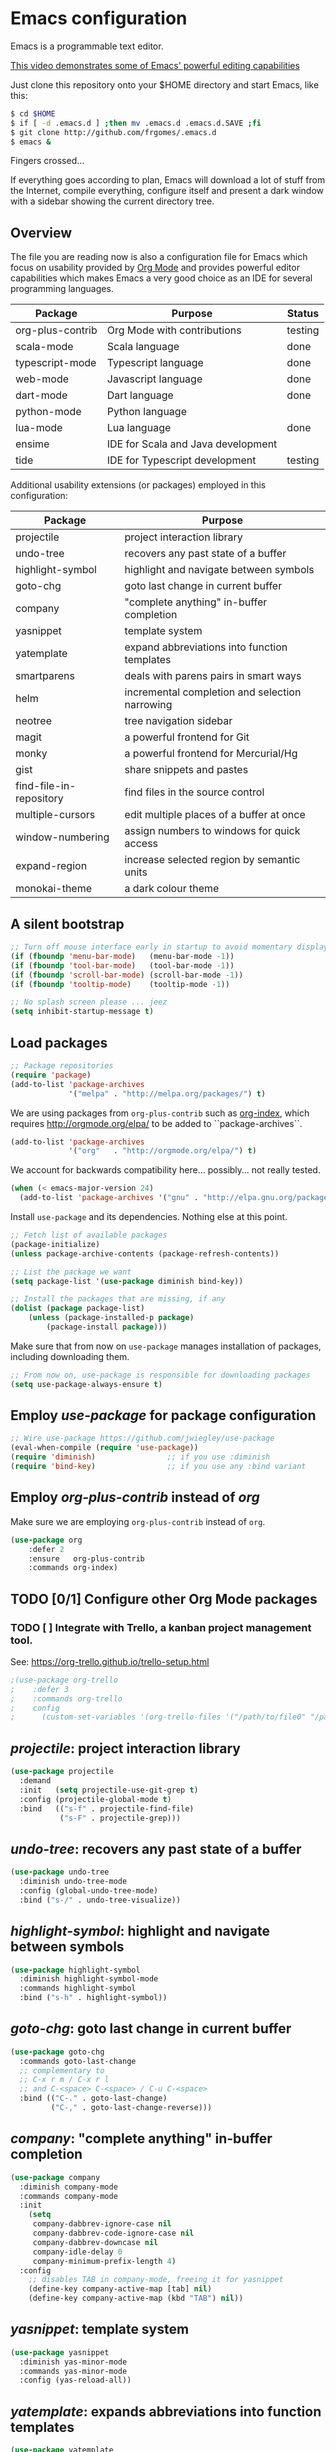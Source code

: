 * Emacs configuration
#+OPTIONS: toc:nil

Emacs is a programmable text editor.

[[http://youtu.be/jNa3axo40qM][This video demonstrates some of Emacs' powerful editing capabilities]]

Just clone this repository onto your $HOME directory and start Emacs, like this:

#+BEGIN_SRC bash
$ cd $HOME
$ if [ -d .emacs.d ] ;then mv .emacs.d .emacs.d.SAVE ;fi
$ git clone http://github.com/frgomes/.emacs.d
$ emacs &
#+END_SRC

Fingers crossed...

If everything goes according to plan, Emacs will download a lot of stuff from the Internet, compile everything, configure itself and present a dark window with a sidebar showing the current directory tree.

** Overview

The file you are reading now is also a configuration file for Emacs which focus on usability provided by [[http://orgmode.org/][Org Mode]] and provides powerful editor capabilities which makes Emacs a very good choice as an IDE for several programming languages.

 | Package          | Purpose                            | Status  |
 |------------------+------------------------------------+---------|
 | org-plus-contrib | Org Mode with contributions        | testing |
 | scala-mode       | Scala language                     | done    |
 | typescript-mode  | Typescript language                | done    |
 | web-mode         | Javascript language                | done    |
 | dart-mode        | Dart language                      | done    |
 | python-mode      | Python language                    |         |
 | lua-mode         | Lua language                       | done    |
 | ensime           | IDE for Scala and Java development |         |
 | tide             | IDE for Typescript development     | testing |

Additional usability extensions (or packages) employed in this configuration:

| Package                 | Purpose                                        |
|-------------------------+------------------------------------------------|
| projectile              | project interaction library                    |
| undo-tree               | recovers any past state of a buffer            |
| highlight-symbol        | highlight and navigate between symbols         |
| goto-chg                | goto last change in current buffer             |
| company                 | "complete anything" in-buffer completion       |
| yasnippet               | template system                                |
| yatemplate              | expand abbreviations into function templates   |
| smartparens             | deals with parens pairs in smart ways          |
| helm                    | incremental completion and selection narrowing |
| neotree                 | tree navigation sidebar                        |
| magit                   | a powerful frontend for Git                    |
| monky                   | a powerful frontend for Mercurial/Hg           |
| gist                    | share snippets and pastes                      |
| find-file-in-repository | find files in the source control               |
| multiple-cursors        | edit multiple places of a buffer at once       |
| window-numbering        | assign numbers to windows for quick access     |
| expand-region           | increase selected region by semantic units     |
| monokai-theme           | a dark colour theme                            |

** A silent bootstrap

 #+BEGIN_SRC emacs-lisp 
 ;; Turn off mouse interface early in startup to avoid momentary display
 (if (fboundp 'menu-bar-mode)   (menu-bar-mode -1))
 (if (fboundp 'tool-bar-mode)   (tool-bar-mode -1))
 (if (fboundp 'scroll-bar-mode) (scroll-bar-mode -1))
 (if (fboundp 'tooltip-mode)    (tooltip-mode -1))

 ;; No splash screen please ... jeez
 (setq inhibit-startup-message t)
 #+END_SRC

** Load packages

 #+BEGIN_SRC emacs-lisp 
 ;; Package repositories
 (require 'package)
 (add-to-list 'package-archives
              '("melpa" . "http://melpa.org/packages/") t)
 #+END_SRC

 We are using packages from =org-plus-contrib= such as [[http://orgmode.org/worg/org-contrib/org-index.html][org-index]], which requires http://orgmode.org/elpa/ to be added to ``package-archives``.

 #+BEGIN_SRC emacs-lisp 
 (add-to-list 'package-archives 
              '("org"   . "http://orgmode.org/elpa/") t)
 #+END_SRC

 We account for backwards compatibility here... possibly... not really tested.

 #+BEGIN_SRC emacs-lisp 
 (when (< emacs-major-version 24)
   (add-to-list 'package-archives '("gnu" . "http://elpa.gnu.org/packages/")))
 #+END_SRC

 Install =use-package= and its dependencies. Nothing else at this point.

 #+BEGIN_SRC emacs-lisp 
 ;; Fetch list of available packages
 (package-initialize) 
 (unless package-archive-contents (package-refresh-contents))

 ;; List the package we want
 (setq package-list '(use-package diminish bind-key))

 ;; Install the packages that are missing, if any
 (dolist (package package-list)
	 (unless (package-installed-p package)
		 (package-install package)))
 #+END_SRC

 Make sure that from now on =use-package= manages installation of packages, including downloading them.

 #+BEGIN_SRC emacs-lisp 
 ;; From now on, use-package is responsible for downloading packages
 (setq use-package-always-ensure t)
 #+END_SRC

** Employ /use-package/ for package configuration

 #+BEGIN_SRC emacs-lisp 
 ;; Wire use-package https://github.com/jwiegley/use-package
 (eval-when-compile (require 'use-package))
 (require 'diminish)                ;; if you use :diminish
 (require 'bind-key)                ;; if you use any :bind variant
 #+END_SRC

** Employ /org-plus-contrib/ instead of /org/

Make sure we are employing =org-plus-contrib= instead of =org=.

 #+BEGIN_SRC emacs-lisp
 (use-package org
     :defer 2
     :ensure   org-plus-contrib
     :commands org-index)
 #+END_SRC

** TODO [0/1] Configure other Org Mode packages

*** TODO [ ] Integrate with Trello, a kanban project management tool.

See: https://org-trello.github.io/trello-setup.html

 #+BEGIN_SRC emacs-lisp
 ;(use-package org-trello
 ;    :defer 3
 ;    :commands org-trello
 ;    config 
 ;      (custom-set-variables '(org-trello-files '("/path/to/file0" "/path/to/file1"))))
 #+END_SRC

** /projectile/: project interaction library

#+BEGIN_SRC emacs-lisp 
(use-package projectile
  :demand
  :init   (setq projectile-use-git-grep t)
  :config (projectile-global-mode t)
  :bind   (("s-f" . projectile-find-file)
           ("s-F" . projectile-grep)))
#+END_SRC

** /undo-tree/: recovers any past state of a buffer

#+BEGIN_SRC emacs-lisp 
(use-package undo-tree
  :diminish undo-tree-mode
  :config (global-undo-tree-mode)
  :bind ("s-/" . undo-tree-visualize))
#+END_SRC

** /highlight-symbol/: highlight and navigate between symbols

#+BEGIN_SRC emacs-lisp 
(use-package highlight-symbol
  :diminish highlight-symbol-mode
  :commands highlight-symbol
  :bind ("s-h" . highlight-symbol))
#+END_SRC

** /goto-chg/: goto last change in current buffer

#+BEGIN_SRC emacs-lisp 
(use-package goto-chg
  :commands goto-last-change
  ;; complementary to
  ;; C-x r m / C-x r l
  ;; and C-<space> C-<space> / C-u C-<space>
  :bind (("C-." . goto-last-change)
         ("C-," . goto-last-change-reverse)))
#+END_SRC
   
** /company/: "complete anything" in-buffer completion

#+BEGIN_SRC emacs-lisp 
(use-package company
  :diminish company-mode
  :commands company-mode
  :init
    (setq
     company-dabbrev-ignore-case nil
     company-dabbrev-code-ignore-case nil
     company-dabbrev-downcase nil
     company-idle-delay 0
     company-minimum-prefix-length 4)
  :config
    ;; disables TAB in company-mode, freeing it for yasnippet
    (define-key company-active-map [tab] nil)
    (define-key company-active-map (kbd "TAB") nil))
#+END_SRC

** /yasnippet/: template system

#+BEGIN_SRC emacs-lisp 
(use-package yasnippet
  :diminish yas-minor-mode
  :commands yas-minor-mode
  :config (yas-reload-all))
#+END_SRC

** /yatemplate/: expands abbreviations into function templates

#+BEGIN_SRC emacs-lisp 
(use-package yatemplate
  :defer 2 ;; WORKAROUND https://github.com/mineo/yatemplate/issues/3
  :config
    (auto-insert-mode)
    (setq auto-insert-alist nil)
    (yatemplate-fill-alist))
#+END_SRC

** /smartparens/: deals with parens pairs in smart ways

#+BEGIN_SRC emacs-lisp 
(use-package smartparens
  :diminish smartparens-mode
  :commands
    smartparens-strict-mode
    smartparens-mode
    sp-restrict-to-pairs-interactive
    sp-local-pair
  :init (setq sp-interactive-dwim t)
  :config
    (require 'smartparens-config)
    (sp-use-smartparens-bindings)
    (sp-pair "(" ")" :wrap "C-(") ;; how do people live without this?
    (sp-pair "[" "]" :wrap "s-[") ;; C-[ sends ESC
    (sp-pair "{" "}" :wrap "C-{")
    ;; WORKAROUND https://github.com/Fuco1/smartparens/issues/543
    (bind-key "C-<left>"  nil smartparens-mode-map)
    (bind-key "C-<right>" nil smartparens-mode-map)
    (bind-key "s-<delete>"    'sp-kill-sexp smartparens-mode-map)
    (bind-key "s-<backspace>" 'sp-backward-kill-sexp smartparens-mode-map))
#+END_SRC

** /helm/: incremental completion and selection narrowing

#+BEGIN_SRC emacs-lisp 
(use-package helm
  :diminish helm-mode
  :commands (helm-mode helm-M-x helm-find-files)
  :bind (("M-x"     . helm-M-x)
         ("C-x C-f" . helm-find-files)))
#+END_SRC

** /neotree/: tree natigation sidebar

#+BEGIN_SRC emacs-lisp 
(use-package neotree
  :defer 2
  :diminish neotree
  :commands neotree
  :config (neotree)
  :bind ("s-d" . neotree-toggle))
#+END_SRC

** /magit/: a powerful frontend for Git

#+BEGIN_SRC emacs-lisp 
(use-package magit
  :diminish magit-status
  :commands magit-status
  :config (setq magit-last-seen-setup-instructions "1.4.0")
  :bind ("M-s M-g" . magit-status))
#+END_SRC

** /monky/: a powerful frontend for Mercurial/Hg

#+BEGIN_SRC emacs-lisp 
(use-package monky
  :diminish monky-status
  :commands monky-status
  :init (setq monky-process-type 'cmdserver)
  :bind ("M-s M-m" . monky-status))
#+END_SRC

** /gist/ shares snippets and pastes

#+BEGIN_SRC emacs-lisp 
(use-package gist
  :diminish gist-list
  :commands (gist-list gist-region-or-buffer)
  :bind (("M-s M-o" . gist-list)
	 ("M-s M-s" . gist-region-or-buffer)))
#+END_SRC
  
** /find-file-in-repository/ find files in the source control

#+BEGIN_SRC emacs-lisp 
(use-package find-file-in-repository
  :diminish find-file-in-repository
  :commands find-file-in-repository
  :bind ("M-s M-f" . find-file-in-repository))
#+END_SRC

** /multiple-cursors/: edit multiple places of a buffer at once

#+BEGIN_SRC emacs-lisp 
(use-package multiple-cursors)
#+END_SRC

** /window-numbering/: assign numbers to windows for quick access

#+BEGIN_SRC emacs-lisp 
(use-package window-numbering
  :init (window-numbering-mode 1))
#+END_SRC

** /expand-region/: increase selected region by semantic units

#+BEGIN_SRC emacs-lisp 
(use-package expand-region
  :bind ("C-=" . er/expand-region))
#+END_SRC
  
** /monokai-theme/: a dark colour theme

#+BEGIN_SRC emacs-lisp 
(use-package monokai-theme
  :config (load-theme 'monokai t)
  :init (setq frame-background-mode 'dark))
#+END_SRC
** Configure programming language modes
 #+BEGIN_SRC emacs-lisp
 (use-package scala-mode
   :commands scala-mode)

 (use-package typescript-mode
   :commands typescript-mode)

 (use-package web-mode
   :commands web-mode)

 (use-package dart-mode
   :commands dart-mode
   :config
     ((setq dart-enable-analysis-server t)
      (add-hook 'dart-mode-hook 'flycheck-mode)))

 (use-package lua-mode
   :commands lua-mode)
 #+END_SRC

** TODO [0/2] Configure IDE environment for Scala

 - [ ] borrow ideas from https://github.com/frgomes/emacs-for-scala
 - [ ] review the code below
#+BEGIN_SRC emacs-lisp
 ;(require 'rainbow-delimiters)
 ;(add-hook 'scala-mode-hook #'rainbow-delimiters-mode)
 ;(add-hook 'emacs-lisp-mode-hook #'rainbow-delimiters-mode)

 ;(add-hook 'scala-mode-hook #'smartparens-mode)
 ;(add-hook 'typescript-mode-hook #'smartparens-mode)
 ;(add-hook 'js-mode-hook #'smartparens-mode)
#+END_SRC

** TODO [0/1] Configure IDE environment for Typescript
#+BEGIN_SRC emacs-lisp
 (use-package tide
   :commands tide-mode
   :config
     (defun setup-tide-mode ()
       (interactive)
       (require 'typescript-mode)
       (tide-setup)
       (flycheck-mode +1)
       (setq flycheck-check-syntax-automatically '(save mode-enabled))
       (eldoc-mode +1)
       (tide-hl-identifier-mode +1)
       ;; company is an optional dependency. You have to
       ;; install it separately via package-install
       ;; `M-x package-install [ret] company`
       (company-mode +1))
     ;; aligns annotation to the right hand side
     (setq company-tooltip-align-annotations t)
     ;; formats the buffer before saving
     (add-hook 'before-save-hook 'tide-format-before-save)
     (add-hook 'typescript-mode-hook #'setup-tide-mode)
     ;; format options
     (setq tide-format-options '(:insertSpaceAfterFunctionKeywordForAnonymousFunctions t :placeOpenBraceOnNewLineForFunctions nil))
     ;; support for JS files 
     (add-hook 'js2-mode-hook #'setup-tide-mode)
     ;; from now on web-mode is required
     (require 'web-mode)
     ;; support for TSX files
     (add-to-list 'auto-mode-alist '("\\.tsx\\'" . web-mode))
     (add-hook 'web-mode-hook
               (lambda ()
                 (when (string-equal "tsx" (file-name-extension buffer-file-name))
                   (setup-tide-mode))))
     ;; support for JSX files
     (add-to-list 'auto-mode-alist '("\\.jsx\\'" . web-mode))
     (add-hook 'web-mode-hook
               (lambda ()
                 (when (string-equal "jsx" (file-name-extension buffer-file-name))
                   (setup-tide-mode)))))
#+END_SRC

 - [ ] tide-mode should activate when editing a =.ts= buffer.

** TODO [0/1] Configure IDE environment for Python

 - [ ] borrow ideas from [[http://rgomes-info.blogspot.co.uk/2013/11/ready-for-python-development-with-emacs.html][Ready for Python development with Emacs in just 60 seconds]]

** TODO [0/1] User defined configurations
 - [ ] Integration with Google Calendar
 #+BEGIN_SRC emacs-lisp
 ;; runs configuration for org files, if any.
 ;; see: http://cestlaz.github.io/posts/using-emacs-26-gcal
 ;; credits: Mike Zamansky
 ;(mapcar 'org-babel-load-file
 ;  (directory-files "~/Documents/orgfiles/config" t ".+\.org$"))
 #+END_SRC
** Global keybindings and configurations
*** Hardwiring org-index

 Unfortunately, I was not able to manage to get this code below working inside use-package.

 #+BEGIN_SRC emacs-lisp
 (require 'org-index)
 (global-set-key (kbd "C-c i") 'org-index)
 #+END_SRC

*** Configuring keybindings
 #+BEGIN_SRC emacs-lisp
 (global-set-key (kbd "RET")  'newline-and-indent)
 (global-set-key (kbd "C-|")  'toggle-truncate-lines)
 #+END_SRC

*** Configure CUA mode

 CUA selection mode is handy for highlighting rectangular regions properly.

 #+BEGIN_SRC emacs-lisp
 (global-set-key (kbd "C-\\") 'cua-rectangle-mark-mode)
 (cua-selection-mode t)
 #+END_SRC

** Prologue

 #+BEGIN_SRC emacs-lisp
 (message "Initialization complete.")
 #+END_SRC
